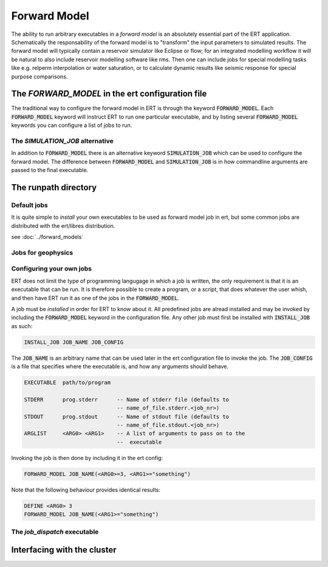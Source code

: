 .. _forward_model:

Forward Model
=============

.. todo::
   List of all forward models and what they do

The ability to run arbitrary executables in a *forward model* is an absolutely
essential part of the ERT application. Schematically the responsability of the
forward model is to "transform" the input parameters to simulated results. The
forward model will typically contain a reservoir simulator like Eclipse or flow;
for an integrated modelling workflow it will be natural to also include
reservoir modelling software like rms. Then one can include jobs for special
modelling tasks like e.g. relperm interpolation or water saturation, or to
calculate dynamic results like seismic response for special purpose comparisons.


The `FORWARD_MODEL` in the ert configuration file
-------------------------------------------------

The traditional way to configure the forward model in ERT is through the keyword
:code:`FORWARD_MODEL`. Each :code:`FORWARD_MODEL` keyword will instruct ERT to run one
particular executable, and by listing several :code:`FORWARD_MODEL` keywords you can
configure a list of jobs to run.


The `SIMULATION_JOB` alternative
~~~~~~~~~~~~~~~~~~~~~~~~~~~~~~~~

In addition to :code:`FORWARD_MODEL` there is an alternative keyword :code:`SIMULATION_JOB`
which can be used to configure the forward model. The difference between
:code:`FORWARD_MODEL` and :code:`SIMULATION_JOB` is in how commandline arguments are passed
to the final executable.


The runpath directory
---------------------

Default jobs
~~~~~~~~~~~~

It is quite simple to *install* your own executables to be used as forward model
job in ert, but some common jobs are distributed with the ert/libres
distribution.

see :doc:`../forward_models`


Jobs for geophysics
~~~~~~~~~~~~~~~~~~~



Configuring your own jobs
~~~~~~~~~~~~~~~~~~~~~~~~~

ERT does not limit the type of programming langugage in which a job is written,
the only requirement is that it is an executable that can be run. It is
therefore possible to create a program, or a script, that does whatever the
user whish, and then have ERT run it as one of the jobs in the
:code:`FORWARD_MODEL`.

A job must be `installed` in order for ERT to know about it. All predefined
jobs are alread installed and may be invoked by including the
:code:`FORWARD_MODEL` keyword in the configuration file. Any other job must
first be installed with :code:`INSTALL_JOB` as such:

.. code-block:: bash

    INSTALL_JOB JOB_NAME JOB_CONFIG


The :code:`JOB_NAME` is an arbitrary name that can be used later in the ert
configuration file to invoke the job. The :code:`JOB_CONFIG` is a file that
specifies where the executable is, and how any arguments should behave.

.. code-block:: bash

    EXECUTABLE  path/to/program

    STDERR      prog.stderr      -- Name of stderr file (defaults to
                                 -- name_of_file.stderr.<job_nr>)
    STDOUT      prog.stdout      -- Name of stdout file (defaults to
                                 -- name_of_file.stdout.<job_nr>)
    ARGLIST     <ARG0> <ARG1>    -- A list of arguments to pass on to the
                                 --  executable


Invoking the job is then done by including it in the ert config:

.. code-block:: bash

    FORWARD_MODEL JOB_NAME(<ARG0>=3, <ARG1>="something")


Note that the following behaviour provides identical results:

.. code-block:: bash

    DEFINE <ARG0> 3
    FORWARD_MODEL JOB_NAME(<ARG1>="something")

The `job_dispatch` executable
~~~~~~~~~~~~~~~~~~~~~~~~~~~~~



Interfacing with the cluster
----------------------------
